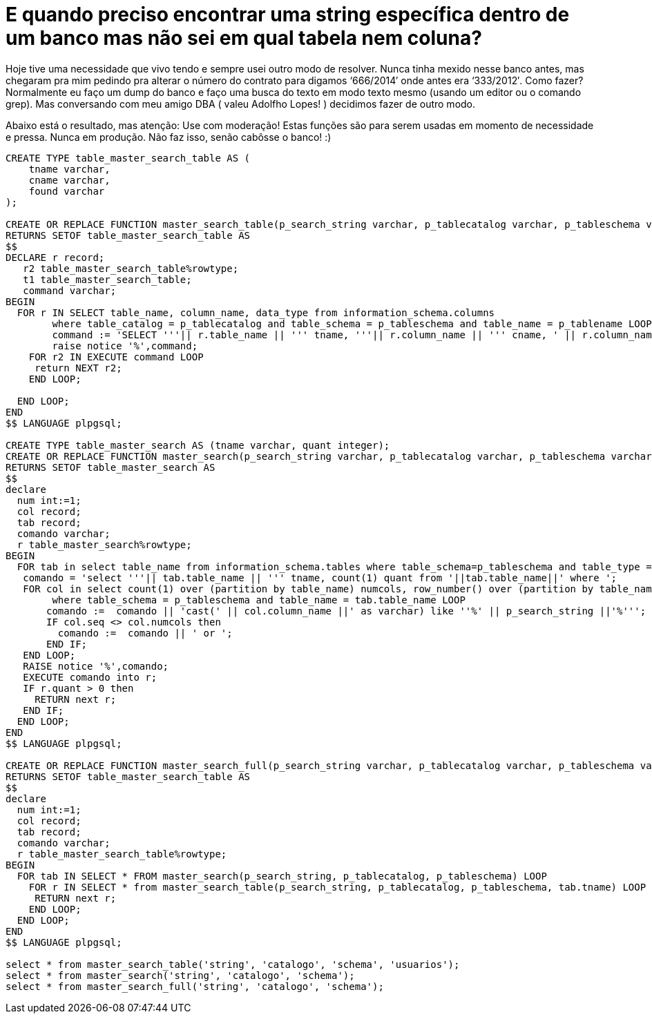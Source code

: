 = E quando preciso encontrar uma string específica dentro de um banco mas não sei em qual tabela nem coluna?
:published_at: 2014-11-05
:hp-image: http://c8.quickcachr.fotos.sapo.pt/i/B9414e16a/15723854_ZjezI.jpeg

Hoje tive uma necessidade que vivo tendo e sempre usei outro modo de resolver. Nunca tinha mexido nesse banco antes, mas chegaram pra mim pedindo pra alterar o número do contrato para digamos ‘666/2014′ onde antes era ‘333/2012′. Como fazer? Normalmente eu faço um dump do banco e faço uma busca do texto em modo texto mesmo (usando um editor ou o comando grep). Mas conversando com meu amigo DBA ( valeu Adolfho Lopes! ) decidimos fazer de outro modo.

Abaixo está o resultado, mas atenção: Use com moderação!
Estas funções são para serem usadas em momento de necessidade e pressa. Nunca em produção. Não faz isso, senão cabôsse o banco! :)

[source, sql]
----
CREATE TYPE table_master_search_table AS (
    tname varchar,
    cname varchar,
    found varchar
);

CREATE OR REPLACE FUNCTION master_search_table(p_search_string varchar, p_tablecatalog varchar, p_tableschema varchar, p_tablename varchar)
RETURNS SETOF table_master_search_table AS 
$$
DECLARE r record;
   r2 table_master_search_table%rowtype;
   t1 table_master_search_table;
   command varchar;
BEGIN
  FOR r IN SELECT table_name, column_name, data_type from information_schema.columns 
	where table_catalog = p_tablecatalog and table_schema = p_tableschema and table_name = p_tablename LOOP
	command := 'SELECT '''|| r.table_name || ''' tname, '''|| r.column_name || ''' cname, ' || r.column_name|| ' found FROM ' || r.table_name || ' WHERE cast(' || r.column_name || ' as varchar) like ''%' || p_search_string || '%''';
	raise notice '%',command;
    FOR r2 IN EXECUTE command LOOP
     return NEXT r2;
    END LOOP;
	
  END LOOP;
END
$$ LANGUAGE plpgsql;

CREATE TYPE table_master_search AS (tname varchar, quant integer);
CREATE OR REPLACE FUNCTION master_search(p_search_string varchar, p_tablecatalog varchar, p_tableschema varchar)
RETURNS SETOF table_master_search AS 
$$
declare
  num int:=1;
  col record;
  tab record;
  comando varchar;
  r table_master_search%rowtype;
BEGIN
  FOR tab in select table_name from information_schema.tables where table_schema=p_tableschema and table_type = 'BASE TABLE' LOOP 
   comando = 'select '''|| tab.table_name || ''' tname, count(1) quant from '||tab.table_name||' where ';
   FOR col in select count(1) over (partition by table_name) numcols, row_number() over (partition by table_name) seq, * from information_schema.columns  
	where table_schema = p_tableschema and table_name = tab.table_name LOOP        
       comando :=  comando || 'cast(' || col.column_name ||' as varchar) like ''%' || p_search_string ||'%''';
       IF col.seq <> col.numcols then 
         comando :=  comando || ' or ';       
       END IF;       
   END LOOP;
   RAISE notice '%',comando;
   EXECUTE comando into r;
   IF r.quant > 0 then
     RETURN next r;
   END IF;
  END LOOP;
END
$$ LANGUAGE plpgsql;

CREATE OR REPLACE FUNCTION master_search_full(p_search_string varchar, p_tablecatalog varchar, p_tableschema varchar)
RETURNS SETOF table_master_search_table AS 
$$
declare
  num int:=1;
  col record;
  tab record;
  comando varchar;
  r table_master_search_table%rowtype;
BEGIN
  FOR tab IN SELECT * FROM master_search(p_search_string, p_tablecatalog, p_tableschema) LOOP
    FOR r IN SELECT * from master_search_table(p_search_string, p_tablecatalog, p_tableschema, tab.tname) LOOP
     RETURN next r;
    END LOOP;
  END LOOP;
END 
$$ LANGUAGE plpgsql;

select * from master_search_table('string', 'catalogo', 'schema', 'usuarios');
select * from master_search('string', 'catalogo', 'schema');
select * from master_search_full('string', 'catalogo', 'schema');
----